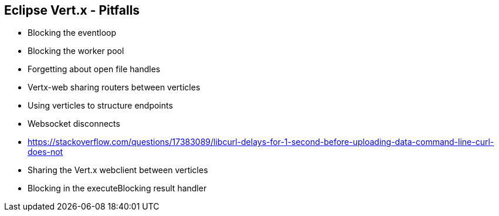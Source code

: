++++
<section>
<h2><span class="component">Eclipse Vert.x</span> - Pitfalls</h2>
++++

* Blocking the eventloop
* Blocking the worker pool
* Forgetting about open file handles
* Vertx-web sharing routers between verticles
* Using verticles to structure endpoints
* Websocket disconnects
* https://stackoverflow.com/questions/17383089/libcurl-delays-for-1-second-before-uploading-data-command-line-curl-does-not
* Sharing the Vert.x webclient between verticles
* Blocking in the executeBlocking result handler

++++
</section>
++++
